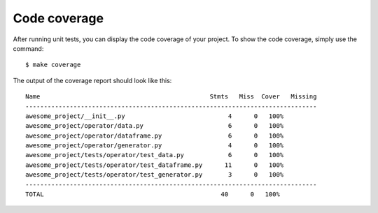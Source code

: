 Code coverage
==================================================
After running unit tests, you can display the code coverage of your project. To show the code coverage, simply use the command::

        $ make coverage

The output of the coverage report should look like this::

        Name                                              Stmts   Miss  Cover   Missing
        -------------------------------------------------------------------------------
        awesome_project/__init__.py                            4      0   100%
        awesome_project/operator/data.py                       6      0   100%
        awesome_project/operator/dataframe.py                  6      0   100%
        awesome_project/operator/generator.py                  4      0   100%
        awesome_project/tests/operator/test_data.py            6      0   100%
        awesome_project/tests/operator/test_dataframe.py      11      0   100%
        awesome_project/tests/operator/test_generator.py       3      0   100%
        -------------------------------------------------------------------------------
        TOTAL                                                40      0   100%
